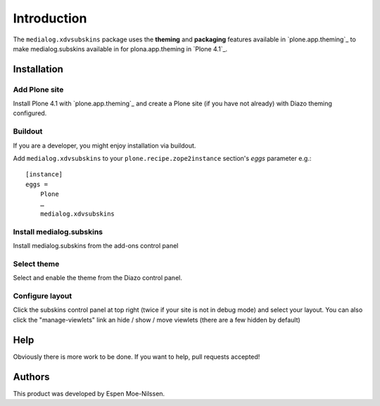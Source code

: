 
Introduction
============

The ``medialog.xdvsubskins`` package uses the **theming** and **packaging** features
available in `plone.app.theming`_ to make medialog.subskins 
available in for plona.app.theming in `Plone 4.1`_.

.. image:: http://products.medialog/xdvsubskins.png

Installation
------------

Add Plone site
~~~~~~~~~~~~~~

Install Plone 4.1 with `plone.app.theming`_ and create a Plone site (if you have not already)
with Diazo theming configured.



Buildout
~~~~~~~~

If you are a developer, you might enjoy installation via buildout.

Add ``medialog.xdvsubskins`` to your ``plone.recipe.zope2instance`` section's *eggs* parameter e.g.::

    [instance]
    eggs =
        Plone
        …
        medialog.xdvsubskins


Install medialog.subskins
~~~~~~~~~~~~~~~~~~~~~~~~~~~
Install medialog.subskins from the add-ons control panel



Select theme
~~~~~~~~~~~~
Select and enable the theme from the Diazo control panel. 


Configure layout
~~~~~~~~~~~~~~~~~~~~~~~~
Click the subskins control panel at top right (twice if your site is not in debug mode) and select your layout.
You can also click the "manage-viewlets" link an hide / show / move viewlets (there are a few hidden by default)



Help
----

Obviously there is more work to be done. If you want to help, pull requests accepted! 




Authors
-------

This product was developed by Espen Moe-Nilssen.


